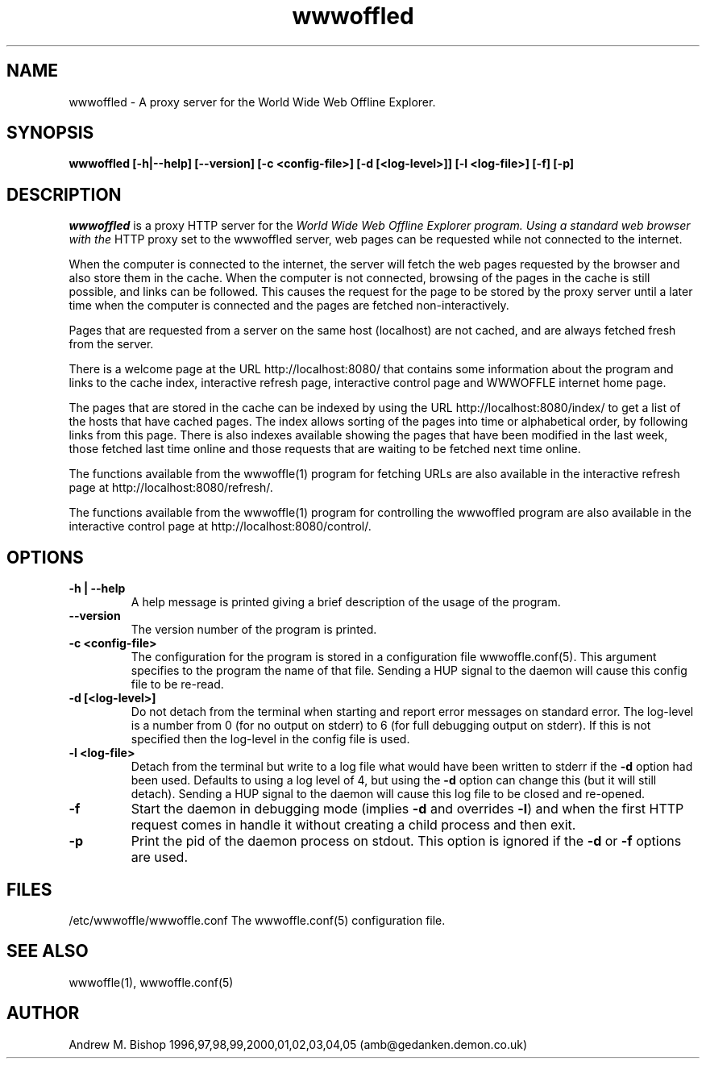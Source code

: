 .\" $Header: /home/amb/CVS/wwwoffle/doc/wwwoffled.man,v 2.15 2005-10-12 18:18:58 amb Exp $
.\"
.\"  WWWOFFLE - World Wide Web Offline Explorer - Version 2.9.
.\"
.\"  Manual page for wwwoffled
.\"
.\"  Written by Andrew M. Bishop
.\"
.\"  This file Copyright 1997,98,99,2000,01,02,03,04,05 Andrew M. Bishop
.\"  It may be distributed under the GNU Public License, version 2, or
.\"  any higher version.  See section COPYING of the GNU Public license
.\"  for conditions under which this file may be redistributed.
.\"
.TH wwwoffled 8 "October 12, 2005"

.SH NAME

wwwoffled \- A proxy server for the World Wide Web Offline Explorer.

.SH SYNOPSIS

.B wwwoffled
.B [\-h|\-\-help]
.B [\-\-version]
.B [\-c <config-file>]
.B [\-d [<log-level>]]
.B [\-l <log-file>]
.B [\-f]
.B [\-p]

.SH DESCRIPTION

.I wwwoffled
is a proxy HTTP server for the
.I
World Wide Web Offline Explorer program.  Using a standard web browser with the
HTTP proxy set to the wwwoffled server, web pages can be requested while not
connected to the internet.
.LP
When the computer is connected to the internet, the server will fetch the web
pages requested by the browser and also store them in the cache.  When the
computer is not connected, browsing of the pages in the cache is still possible,
and links can be followed.  This causes the request for the page to be stored by
the proxy server until a later time when the computer is connected and the pages
are fetched non-interactively.
.LP
Pages that are requested from a server on the same host (localhost) are not
cached, and are always fetched fresh from the server.
.LP
There is a welcome page at the URL http://localhost:8080/ that contains some
information about the program and links to the cache index, interactive refresh
page, interactive control page and WWWOFFLE internet home page.
.LP
The pages that are stored in the cache can be indexed by using the URL
http://localhost:8080/index/ to get a list of the hosts that have cached pages.
The index allows sorting of the pages into time or alphabetical order, by
following links from this page.  There is also indexes available showing the
pages that have been modified in the last week, those fetched last time online
and those requests that are waiting to be fetched next time online.
.LP
The functions available from the wwwoffle(1) program for fetching URLs are also
available in the interactive refresh page at http://localhost:8080/refresh/.
.LP
The functions available from the wwwoffle(1) program for controlling the
wwwoffled program are also available in the interactive control page at
http://localhost:8080/control/.

.SH OPTIONS

.TP
.B \-h | \-\-help
A help message is printed giving a brief description of the usage of the
program.
.TP
.B \-\-version
The version number of the program is printed.
.TP
.B \-c <config-file>
The configuration for the program is stored in a configuration file
wwwoffle.conf(5).  This argument specifies to the program the name of that file.
Sending a HUP signal to the daemon will cause this config file to be re-read.
.TP
.B \-d [<log-level>]
Do not detach from the terminal when starting and report error messages on
standard error.  The log-level is a number from 0 (for no output on stderr) to 6
(for full debugging output on stderr).  If this is not specified then the
log-level in the config file is used.
.TP
.B \-l <log-file>
Detach from the terminal but write to a log file what would have been written to
stderr if the \fB-d\fR option had been used.  Defaults to using a log level of
4, but using the \fB-d\fR option can change this (but it will still detach).
Sending a HUP signal to the daemon will cause this log file to be closed and
re-opened.
.TP
.B \-f
Start the daemon in debugging mode (implies \fB-d\fR and overrides \fB-l\fR) and
when the first HTTP request comes in handle it without creating a child process
and then exit.
.TP
.B \-p
Print the pid of the daemon process on stdout. This option is ignored if the
\fB-d\fR or \fB-f\fR options are used.

.SH FILES

/etc/wwwoffle/wwwoffle.conf The wwwoffle.conf(5) configuration file.

.SH SEE ALSO

wwwoffle(1), wwwoffle.conf(5)

.SH AUTHOR

Andrew M. Bishop 1996,97,98,99,2000,01,02,03,04,05 (amb@gedanken.demon.co.uk)
